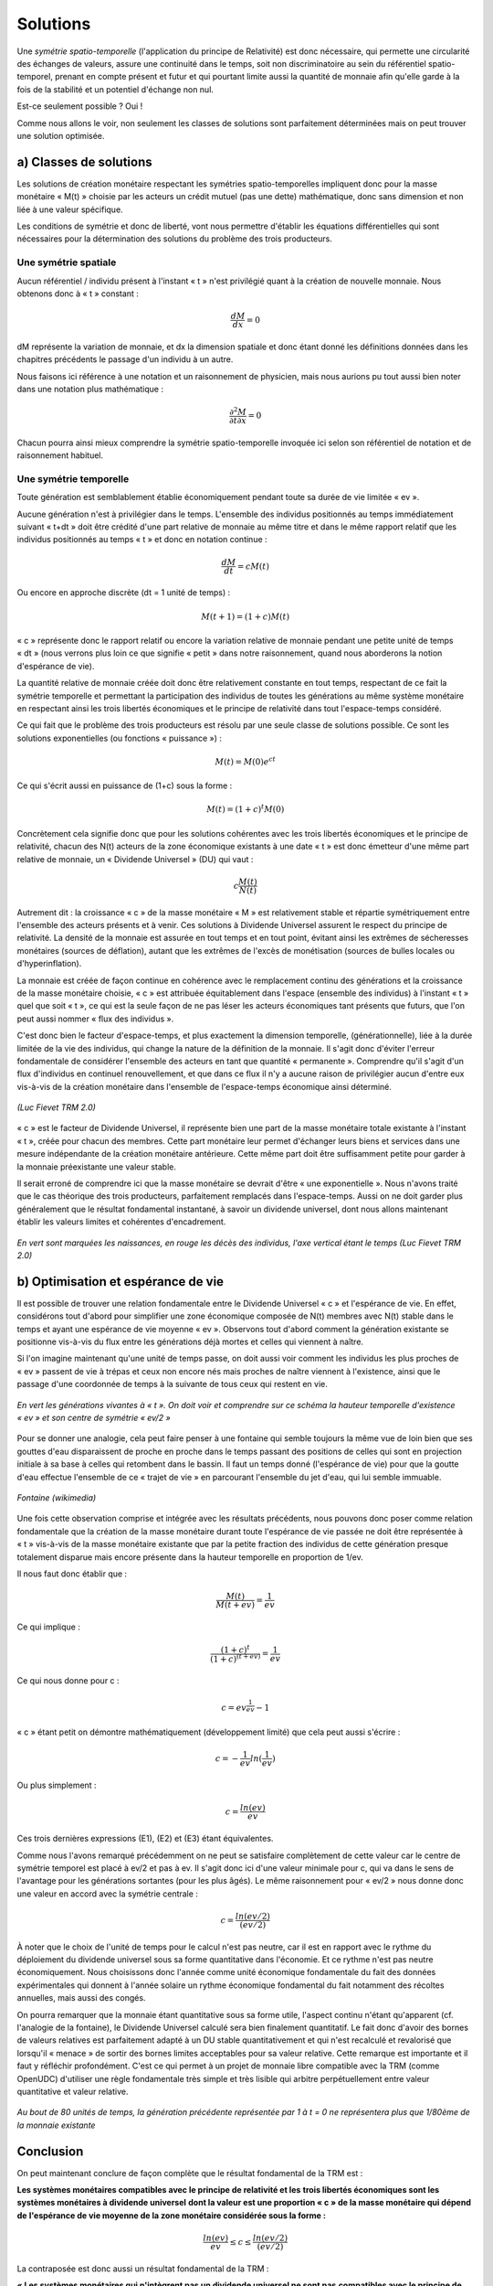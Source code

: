 =========
Solutions
=========

Une *symétrie spatio-temporelle* (l'application du principe de Relativité)
est donc nécessaire, qui permette une circularité des échanges de valeurs,
assure une continuité dans le temps, soit non discriminatoire
au sein du référentiel spatio-temporel, prenant en compte présent et futur
et qui pourtant limite aussi la quantité de monnaie
afin qu'elle garde à la fois de la stabilité et un potentiel d'échange non nul.

Est-ce seulement possible ? Oui !

Comme nous allons le voir, non seulement les classes de solutions
sont parfaitement déterminées mais on peut trouver une solution optimisée.


a) Classes de solutions
=======================

Les solutions de création monétaire respectant les symétries spatio-temporelles
impliquent donc pour la masse monétaire « M(t) » choisie par les acteurs
un crédit mutuel (pas une dette) mathématique, donc sans dimension
et non liée à une valeur spécifique.

Les conditions de symétrie et donc de liberté, vont nous permettre d'établir
les équations différentielles qui sont nécessaires pour la détermination
des solutions du problème des trois producteurs.

Une symétrie spatiale
---------------------

Aucun référentiel / individu présent à l'instant « t » n'est privilégié quant à
la création de nouvelle monnaie. Nous obtenons donc à « t » constant :

.. math::

   \frac{dM}{dx} = 0

dM représente la variation de monnaie, et dx la dimension spatiale et donc étant
donné les définitions données dans les chapitres précédents le passage d'un
individu à un autre.

Nous faisons ici référence à une notation et un raisonnement de physicien, mais
nous aurions pu tout aussi bien noter dans une notation plus mathématique :

.. math::

   \frac{\partial ^{2}M}{\partial t \partial x} = 0

Chacun pourra ainsi mieux comprendre la symétrie spatio-temporelle invoquée ici
selon son référentiel de notation et de raisonnement habituel.

Une symétrie temporelle
-----------------------

Toute génération est semblablement établie économiquement pendant toute sa durée
de vie limitée « ev ».

Aucune génération n'est à privilégier dans le temps. L'ensemble des individus
positionnés au temps immédiatement suivant « t+dt » doit être crédité d'une part
relative de monnaie au même titre et dans le même rapport relatif que les
individus positionnés au temps « t » et donc en notation continue :

.. math::

   \frac{dM}{dt} = cM(t)

Ou encore en approche discrète (dt = 1 unité de temps) :


.. math::

   M(t + 1) = (1+c)M(t)

« c » représente donc le rapport relatif ou encore la variation relative de
monnaie pendant une petite unité de temps « dt » (nous verrons plus loin ce que
signifie « petit » dans notre raisonnement, quand nous aborderons la notion
d'espérance de vie).

La quantité relative de monnaie créée doit donc être relativement constante en
tout temps, respectant de ce fait la symétrie temporelle et permettant la
participation des individus de toutes les générations au même système monétaire
en respectant ainsi les trois libertés économiques et le principe de relativité
dans tout l'espace-temps considéré.

Ce qui fait que le problème des trois producteurs est résolu par une seule
classe de solutions possible. Ce sont les solutions exponentielles (ou fonctions
« puissance ») :

.. math::

   M(t) = M(0)e^{ct}

Ce qui s'écrit aussi en puissance de (1+c) sous la forme :

.. math::

   M(t) = (1+c)^t M(0)

Concrètement cela signifie donc que pour les solutions cohérentes avec les trois
libertés économiques et le principe de relativité, chacun des N(t) acteurs de la
zone économique existants à une date « t » est donc émetteur d'une même part
relative de monnaie, un « Dividende Universel » (DU) qui vaut :

.. math::

   c \frac{M(t)}{N(t)}

Autrement dit : la croissance « c » de la masse monétaire « M » est relativement
stable et répartie symétriquement entre l'ensemble des acteurs présents et à
venir. Ces solutions à Dividende Universel assurent le respect du principe de
relativité. La densité de la monnaie est assurée en tout temps et en tout point,
évitant ainsi les extrêmes de sécheresses monétaires (sources de déflation),
autant que les extrêmes de l'excès de monétisation (sources de bulles locales ou
d'hyperinflation).

La monnaie est créée de façon continue en cohérence avec le remplacement continu
des générations et la croissance de la masse monétaire choisie, « c » est
attribuée équitablement dans l'espace (ensemble des individus)  à l'instant
« t » quel que soit « t », ce qui est la seule façon de ne pas léser les acteurs
économiques tant présents que futurs, que l'on peut aussi nommer « flux des
individus ».

C'est donc bien le facteur d'espace-temps, et plus exactement la dimension
temporelle, (générationnelle), liée à la durée limitée de la vie des individus,
qui change la nature de la définition de la monnaie. Il s'agit donc d'éviter
l'erreur fondamentale de considérer l'ensemble des acteurs en tant que quantité
« permanente ». Comprendre qu'il s'agit d'un flux d'individus en continuel
renouvellement, et que dans ce flux il n'y a aucune raison de privilégier aucun
d'entre eux vis-à-vis de la création monétaire dans l'ensemble de l'espace-temps
économique ainsi déterminé.

.. figure:: images/solutions_1.png
    :align: center
    :scale: 100

    *(Luc Fievet TRM 2.0)*

« c » est le facteur de Dividende Universel, il représente bien une part de la
masse monétaire totale existante à l'instant « t », créée pour chacun des
membres. Cette part monétaire leur permet d'échanger leurs biens et services
dans une mesure indépendante de la création monétaire antérieure.  Cette même
part doit être suffisamment petite pour garder à la monnaie préexistante une
valeur stable.

Il serait erroné de comprendre ici que la masse monétaire se devrait d'être
« une exponentielle ». Nous n'avons traité que le cas théorique des trois
producteurs, parfaitement remplacés dans l'espace-temps. Aussi on ne doit
garder plus généralement que le résultat fondamental instantané, à savoir un
dividende universel, dont nous allons maintenant établir les valeurs limites
et cohérentes d'encadrement.

.. figure:: images/solutions_2.png
    :align: center
    :scale: 100

    *En vert sont marquées les naissances, en rouge les décès des individus,*
    *l'axe vertical étant le temps (Luc Fievet TRM 2.0)*

b) Optimisation et espérance de vie
===================================

Il est possible de trouver une relation fondamentale entre le Dividende
Universel « c » et l'espérance de vie. En effet, considérons tout d'abord pour
simplifier une zone économique composée de N(t) membres avec N(t) stable dans le
temps  et ayant une espérance de vie moyenne « ev ». Observons tout d'abord
comment la génération existante se positionne vis-à-vis du flux entre les
générations déjà mortes et celles qui viennent à naître.

Si l'on imagine maintenant qu'une unité de temps passe, on doit aussi voir
comment les individus les plus proches de « ev » passent de vie à trépas et ceux
non encore nés mais proches de naître viennent à l'existence, ainsi que le
passage d'une coordonnée de temps à la suivante de tous ceux qui restent en vie.

.. figure:: images/solutions_3.png
    :align: center
    :scale: 100

    *En vert les générations vivantes à « t ».*
    *On doit voir et comprendre sur ce schéma*
    *la hauteur temporelle d'existence « ev »*
    *et son centre de symétrie « ev/2 »*

Pour se donner une analogie, cela peut faire penser à une fontaine qui semble
toujours la même vue de loin bien que ses gouttes d'eau disparaissent de proche
en proche dans le temps passant des positions de celles qui sont en projection
initiale à sa base à celles qui retombent dans le bassin. Il faut un temps donné
(l'espérance de vie) pour que la goutte d'eau effectue l'ensemble de ce « trajet
de vie » en parcourant l'ensemble du jet d'eau, qui lui semble immuable.

.. figure:: images/solutions_4.png
    :align: center
    :scale: 100

    *Fontaine (wikimedia)*

Une fois cette observation comprise et intégrée avec les résultats précédents,
nous pouvons donc poser comme relation fondamentale que la création de la masse
monétaire durant toute l'espérance de vie passée ne doit être représentée à
« t » vis-à-vis de la masse monétaire existante que par la petite fraction des
individus de cette génération presque totalement disparue mais encore présente
dans la hauteur temporelle en proportion de 1/ev.

Il nous faut donc établir que :

.. math::

   \frac{M(t)}{M(t + ev)} = \frac{1}{ev}

Ce qui implique :

.. math::

   \frac{(1 + c)^t}{(1 + c)^{(t + ev)}} = \frac{1}{ev}

Ce qui nous donne pour c :

.. math::

   c = ev^{\frac{1}{ev}} - 1

« c » étant petit on démontre mathématiquement (développement limité) que cela peut aussi s'écrire :

.. math::

   c = - \frac{1}{ev}ln(\frac{1}{ev})


Ou plus simplement :

.. math::

   c = \frac{ln(ev)}{ev}

Ces trois dernières expressions (E1), (E2) et (E3) étant équivalentes.

Comme nous l'avons remarqué précédemment on ne peut se satisfaire complètement
de cette valeur car le centre de symétrie temporel est placé à ev/2 et pas à ev.
Il s'agit donc ici d'une valeur minimale pour c, qui va dans le sens de
l'avantage pour les générations sortantes (pour les plus âgés). Le même
raisonnement pour « ev/2 » nous donne donc une valeur en accord avec la symétrie
centrale :

.. math::

   c = \frac{ln(ev/2)}{(ev/2)}

À noter que le choix de l'unité de temps pour le calcul n'est pas neutre, car il
est en rapport avec le rythme du déploiement du dividende universel sous sa
forme quantitative dans l'économie. Et ce rythme n'est pas neutre
économiquement. Nous choisissons donc l'année comme unité économique
fondamentale du fait des données expérimentales qui donnent à l'année solaire un
rythme économique fondamental du fait notamment des récoltes annuelles, mais
aussi des congés.

.. only:: not latex

    .. figure:: images/solutions_5.png
        :align: center
        :scale: 100

        *La génération marquée ici en bleu*
        *ne représente plus que 1/ev*
        *de l'ensemble des vivants, a participé à la création monétaire*
        *de la génération précédente pour M(t) durant son existence*
        *alors que la masse monétaire en vigueur est M(t+ev)*

.. only:: latex

    .. figure:: images/solutions_5.png
        :align: center
        :scale: 80

        *La génération marquée ici en bleu*
        *ne représente plus que 1/ev*
        *de l'ensemble des vivants, a participé à la création monétaire*
        *de la génération précédente pour M(t) durant son existence*
        *alors que la masse monétaire en vigueur est M(t+ev)*

On pourra remarquer que la monnaie étant quantitative sous sa forme utile,
l'aspect continu n'étant qu'apparent (cf. l'analogie de la fontaine), le
Dividende Universel calculé sera bien finalement quantitatif. Le fait donc
d'avoir des bornes de valeurs relatives est parfaitement adapté à un DU stable
quantitativement et qui n'est recalculé et revalorisé que lorsqu'il « menace »
de sortir des bornes limites acceptables pour sa valeur relative. Cette remarque
est importante et il faut y réfléchir profondément. C'est ce qui permet à un
projet de monnaie libre compatible avec la TRM (comme OpenUDC) d'utiliser une
règle fondamentale très simple et très lisible qui arbitre perpétuellement entre
valeur quantitative et valeur relative.

.. figure:: images/solutions_6.png
    :align: center
    :scale: 100

    *Au bout de 80 unités de temps,*
    *la génération précédente représentée par 1 à t = 0*
    *ne représentera plus que 1/80ème de la monnaie existante*

Conclusion
==========

On peut maintenant conclure de façon complète que le résultat fondamental de la
TRM est :

**Les systèmes monétaires compatibles avec le principe de relativité et les**
**trois libertés économiques sont les systèmes monétaires à dividende universel**
**dont la valeur est une proportion « c » de la masse monétaire qui dépend de**
**l'espérance de vie moyenne de la zone monétaire considérée sous la forme :**

.. math::

   \frac{ln(ev)}{ev} \leq c \leq \frac{ln(ev/2)}{(ev/2)}

La contraposée est donc aussi un résultat fondamental de la TRM :

**« Les systèmes monétaires qui n'intègrent pas un dividende universel ne sont pas**
**compatibles avec le principe de relativité et les trois libertés économiques »**

On pourrait aussi rajouter pour préciser mieux encore qu'un dividende universel
qui existerait mais qui serait trop faible ou trop fort, donc en dehors des
bornes ainsi définies, sur une trop longue période, avantageant ainsi une
génération sur une autre (entrante ou sortante, peu importe !) ne serait pas non
plus compatible avec la TRM.

Ce dernier point est fondamental car la tentation est grande pour les vivants de
s'arroger des droits de propriété excessifs sur l'espace de vie, violant ainsi
les libertés de leurs successeurs. L'histoire est pleine de ces violations des
principes fondamentaux, qui conduisent inévitablement à des insurrections à
terme.

On pourra retenir que Le Dividende Universel optimisé est quasi inversement
proportionnel à l'espérance de vie de la zone économique considérée (ln étant
une fonction qui varie très peu).

.. figure:: images/solutions_7.png
    :align: center
    :scale: 100

    *Valeurs acceptables (en bleu) du % du dividende universel*
    *en fonction de l'espérance de vie*
    *En dessous de la zone coloriée*
    *un dividende trop faible aura tendance à favoriser les sortants,*
    *tandis qu'au dessus un dividende trop élevé*
    *aura tendance à favoriser les entrants*

Ces résultats concluent notre développement théorique principal.
